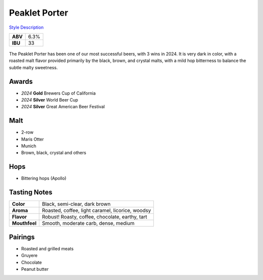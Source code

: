 ==========================
Peaklet Porter
==========================

`Style Description <https://www.craftbeer.com/styles/robust-porter>`_

+---------+------+
| **ABV** | 6.3% |
+---------+------+
| **IBU** |  33  |
+---------+------+

.. figure:: /_static/beer/peaklet-pint.jpg
   :width: 300

The Peaklet Porter has been one of our most successful beers, with 3 wins in 2024. It is very dark in color, with a roasted malt flavor provided primarily by the black, brown, and crystal malts, with a mild hop bitterness to balance the subtle malty sweetness.

Awards
~~~~~~
- *2024* **Gold** Brewers Cup of California
- *2024* **Silver** World Beer Cup
- *2024* **Silver** Great American Beer Festival

Malt
~~~~
- 2-row
- Maris Otter
- Munich
- Brown, black, crystal and others

Hops
~~~~
- Bittering hops (Apollo)

Tasting Notes
~~~~~~~~~~~~~
.. csv-table::

   "**Color**","Black, semi-clear, dark brown"
   "**Aroma**","Roasted, coffee, light caramel, licorice, woodsy"
   "**Flavor**","Robust! Roasty, coffee, chocolate, earthy, tart"
   "**Mouthfeel**","Smooth, moderate carb, dense, medium"

Pairings
~~~~~~~~
- Roasted and grilled meats
- Gruyere
- Chocolate
- Peanut butter